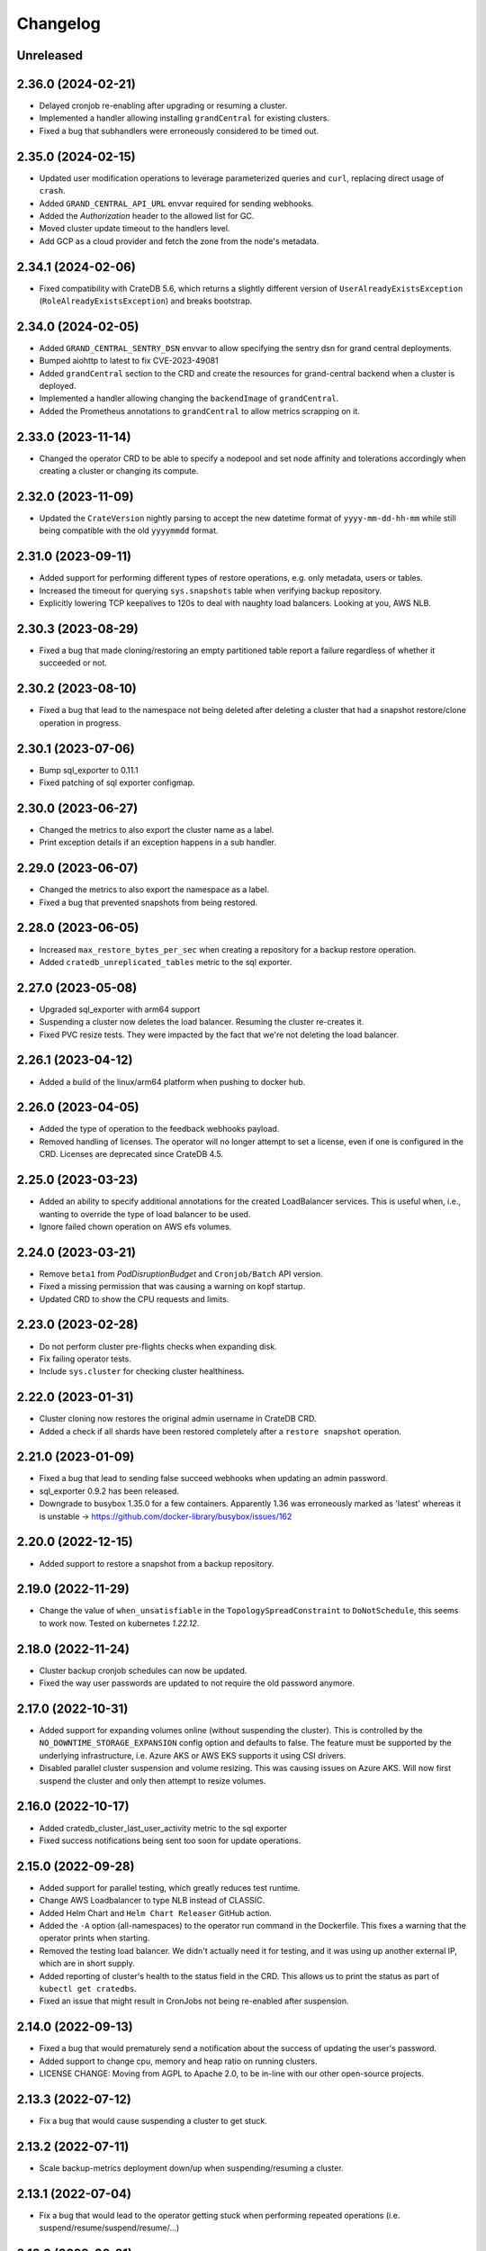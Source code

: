 =========
Changelog
=========

Unreleased
----------

2.36.0 (2024-02-21)
-------------------

* Delayed cronjob re-enabling after upgrading or resuming a cluster.

* Implemented a handler allowing installing ``grandCentral`` for existing clusters.

* Fixed a bug that subhandlers were erroneously considered to be timed out.

2.35.0 (2024-02-15)
-------------------

* Updated user modification operations to leverage parameterized queries and
  ``curl``, replacing direct usage of ``crash``.

* Added ``GRAND_CENTRAL_API_URL`` envvar required for sending webhooks.

* Added the `Authorization` header to the allowed list for GC.

* Moved cluster update timeout to the handlers level.

* Add GCP as a cloud provider and fetch the zone from the node's metadata.

2.34.1 (2024-02-06)
-------------------

* Fixed compatibility with CrateDB 5.6, which returns a slightly different version of
  ``UserAlreadyExistsException`` (``RoleAlreadyExistsException``) and breaks bootstrap.

2.34.0 (2024-02-05)
-------------------

* Added ``GRAND_CENTRAL_SENTRY_DSN`` envvar to allow specifying the sentry dsn for
  grand central deployments.

* Bumped aiohttp to latest to fix CVE-2023-49081

* Added ``grandCentral`` section to the CRD and create the resources for grand-central
  backend when a cluster is deployed.

* Implemented a handler allowing changing the ``backendImage`` of ``grandCentral``.

* Added the Prometheus annotations to ``grandCentral`` to allow metrics scrapping on it.

2.33.0 (2023-11-14)
-------------------

* Changed the operator CRD to be able to specify a nodepool and set node affinity and
  tolerations accordingly when creating a cluster or changing its compute.

2.32.0 (2023-11-09)
-------------------

* Updated the ``CrateVersion`` nightly parsing to accept the new datetime format
  of ``yyyy-mm-dd-hh-mm`` while still being compatible with the old ``yyyymmdd`` format.

2.31.0 (2023-09-11)
-------------------

* Added support for performing different types of restore operations, e.g. only
  metadata, users or tables.

* Increased the timeout for querying ``sys.snapshots`` table when verifying backup
  repository.

* Explicitly lowering TCP keepalives to 120s to deal with naughty load balancers.
  Looking at you, AWS NLB.

2.30.3 (2023-08-29)
-------------------

* Fixed a bug that made cloning/restoring an empty partitioned table report a failure
  regardless of whether it succeeded or not.

2.30.2 (2023-08-10)
-------------------

* Fixed a bug that lead to the namespace not being deleted after deleting a cluster
  that had a snapshot restore/clone operation in progress.

2.30.1 (2023-07-06)
-------------------

* Bump sql_exporter to 0.11.1

* Fixed patching of sql exporter configmap.

2.30.0 (2023-06-27)
-------------------

* Changed the metrics to also export the cluster name as a label.

* Print exception details if an exception happens in a sub handler.

2.29.0 (2023-06-07)
-------------------

* Changed the metrics to also export the namespace as a label.

* Fixed a bug that prevented snapshots from being restored.

2.28.0 (2023-06-05)
-------------------

* Increased ``max_restore_bytes_per_sec`` when creating a repository for a backup restore operation.

* Added ``cratedb_unreplicated_tables`` metric to the sql exporter.

2.27.0 (2023-05-08)
-------------------

* Upgraded sql_exporter with arm64 support

* Suspending a cluster now deletes the load balancer.
  Resuming the cluster re-creates it.

* Fixed PVC resize tests. They were impacted by the fact that we're not deleting the load balancer.

2.26.1 (2023-04-12)
-------------------

* Added a build of the linux/arm64 platform when pushing to docker hub.

2.26.0 (2023-04-05)
-------------------

* Added the type of operation to the feedback webhooks payload.

* Removed handling of licenses. The operator will no longer attempt to set a license,
  even if one is configured in the CRD. Licenses are deprecated since CrateDB 4.5.

2.25.0 (2023-03-23)
-------------------

* Added an ability to specify additional annotations for the created LoadBalancer
  services. This is useful when, i.e., wanting to override the type of load balancer
  to be used.

* Ignore failed chown operation on AWS efs volumes.

2.24.0 (2023-03-21)
-------------------

* Remove ``beta1`` from `PodDisruptionBudget` and ``Cronjob/Batch`` API version.

* Fixed a missing permission that was causing a warning on kopf startup.

* Updated CRD to show the CPU requests and limits.

2.23.0 (2023-02-28)
-------------------

* Do not perform cluster pre-flights checks when expanding disk.

* Fix failing operator tests.

* Include ``sys.cluster`` for checking cluster healthiness.

2.22.0 (2023-01-31)
-------------------

* Cluster cloning now restores the original admin username in CrateDB CRD.

* Added a check if all shards have been restored completely after a ``restore snapshot``
  operation.

2.21.0 (2023-01-09)
-------------------

* Fixed a bug that lead to sending false succeed webhooks when updating an admin password.

* sql_exporter 0.9.2 has been released.

* Downgrade to busybox 1.35.0 for a few containers. Apparently 1.36 was erroneously marked
  as 'latest' whereas it is unstable -> https://github.com/docker-library/busybox/issues/162

2.20.0 (2022-12-15)
-------------------

* Added support to restore a snapshot from a backup repository.

2.19.0 (2022-11-29)
-------------------

* Change the value of ``when_unsatisfiable`` in the ``TopologySpreadConstraint`` to
  ``DoNotSchedule``, this seems to work now. Tested on kubernetes `1.22.12`.

2.18.0 (2022-11-24)
-------------------

* Cluster backup cronjob schedules can now be updated.

* Fixed the way user passwords are updated to not require the old password anymore.

2.17.0 (2022-10-31)
-------------------

* Added support for expanding volumes online (without suspending the cluster).
  This is controlled by the ``NO_DOWNTIME_STORAGE_EXPANSION`` config option
  and defaults to false. The feature must be supported by the underlying infrastructure,
  i.e. Azure AKS or AWS EKS supports it using CSI drivers.

* Disabled parallel cluster suspension and volume resizing. This was causing issues on
  Azure AKS. Will now first suspend the cluster and only then attempt to resize volumes.

2.16.0 (2022-10-17)
-------------------

* Added cratedb_cluster_last_user_activity metric to the sql exporter

* Fixed success notifications being sent too soon for update operations.

2.15.0 (2022-09-28)
-------------------

* Added support for parallel testing, which greatly reduces test runtime.

* Change AWS Loadbalancer to type NLB instead of CLASSIC.

* Added Helm Chart and ``Helm Chart Releaser`` GitHub action.

* Added the ``-A`` option (all-namespaces) to the operator run command in the Dockerfile.
  This fixes a warning that the operator prints when starting.

* Removed the testing load balancer. We didn't actually need it for testing, and
  it was using up another external IP, which are in short supply.

* Added reporting of cluster's health to the status field in the CRD. This allows us to
  print the status as part of ``kubectl get cratedbs``.

* Fixed an issue that might result in CronJobs not being re-enabled after suspension.

2.14.0 (2022-09-13)
-------------------

* Fixed a bug that would prematurely send a notification about the success of updating
  the user's password.

* Added support to change cpu, memory and heap ratio on running clusters.

* LICENSE CHANGE: Moving from AGPL to Apache 2.0, to be in-line with our other open-source
  projects.

2.13.3 (2022-07-12)
-------------------

* Fix a bug that would cause suspending a cluster to get stuck.

2.13.2 (2022-07-11)
-------------------

* Scale backup-metrics deployment down/up when suspending/resuming a cluster.

2.13.1 (2022-07-04)
-------------------

* Fix a bug that would lead to the operator getting stuck when performing repeated
  operations (i.e. suspend/resume/suspend/resume/...)

2.13.0 (2022-06-21)
-------------------

* Change the value of ``when_unsatisfiable`` in the ``TopologySpreadConstraint`` to
  ``ScheduleAnyway`` to be able to deploy a cluster with more than 3 nodes again.

* Eliminated the minimum of 1 replica data nodes to allow suspending clusters.

* Clusters can now be suspended (replicas set to 0, keeping the storage) and resumed.

* Switch to the better maintained burningalchemist/sql_exporter.

2.12.0 (2022-05-03)
-------------------

* Changed the operator CRD to be able to specify resource requests and limits
  separately.

* Update cratedbs CRD for Kubernetes 1.22 API changes.

2.11.0 (2022-04-07)
-------------------

* Removed two no-longer required migration handlers - these have been around for some
  time.

* Changed the ``crate-discovery`` internal service to be headless - there is no reason
  at all for it to be load balanced by k8s.

* Added subhandlers allowing to expand volume size on existing CrateDB clusters.

2.10.0 (2022-02-17)
-------------------

* Added status update notifications for cluster creation and updates of the
  allowed CIDRs and user password secrets.

* Changed ``imagePullPolicy`` on container init scripts to not always pull busybox
  and similar images. This is wasteful in light of the new docker hub limits.

2.9.0 (2022-01-27)
------------------

* Added status update notifications during a cluster scaling operation.

2.8.0 (2021-12-29)
------------------

* Replaced kopf timeout handling with a decorator ``@crate.timeout()`` to be
  able to run code when a timeout happens.

* Added a decorator ``@crate.on.error()`` which catches timeouts as well as
  other permanent handler errors and performs actions passed in an error
  handler, like sending a notification.

* Fixed the issue that notifications of successful upgrades pile up in the
  status of the CrateDB resource if an upgrade succeeds but the subsequent
  restart fails or times out. These notifications were erroneously sent in the
  next run of the handler.

* Changed the registration of all kopf subhandlers in the creation process
  to use StateBasedSubhandler.

* Renamed webhook event ``error`` to ``feedback`` and added more status updates
  during a cluster upgrade.

* Added timeouts to ``create`` and ``update`` handlers.

2.7.2 (2021-12-10)
------------------

* Added mitigation for log4j vulnerability

2.7.1 (2021-11-12)
------------------

* Changed how the metrics are reported so that they disappear if a cluster is deleted.

2.7.0 (2021-11-09)
------------------

* Upgraded to the latest version of kopf (1.35.1)

* Added a Prometheus endpoint, enabling some metrics in the operator to be scraped.
  Namely, this exposes information from the ping handler, which checks if the running
  clusters are reachable and healthy.

2.6.0 (2021-10-27)
------------------

* Added a kopf timer function that retrieves the cluster health for all CrateDB clusters
  the operator knows off and sends the corresponding notification.

* Changed the operator to use the internal ``discovery`` service for all operations
  on the cluster, because the public ``crate`` service might be IP-restricted.

* Changed the usage of ``yaml.load()`` to specify the Loader parameter, which is now
  required from PyYAML 6.0.

* Changed the debug volume to be provisioned in the same way as the data volume is,
   which ensures better compatibility with different k8s providers.

2.5.0 (2021-10-12)
------------------

* Changed the operator CRD to print additional information about the running CrateDBs:
  the cluster name, version and number of data nodes.

* Added an annotation for AWS ELB load balancers running on EKS to up the idle
  connection timeout to 1 hour. Without this, connections with long-running queries
  were being killed by the ELB.

* Changed the operator CRD to be able add allowed IPs (CIDR notation) to the CrateDB clusters.

* Added ``loadBalancerSourceIPRanges`` for crate service to allow IP Whitelisting.

* Use settings names ``gateway.recover_after_data_nodes`` and
  ``gateway.expected_data_nodes`` instead of ``gateway.recover_after_nodes`` and
  ``gateway.expected_nodes`` from CrateDB version 4.7 onwards.

* Implemented a handler allowing changing ``allowedCIDRs`` on CrateDB resources.

* Added ``BOOTSTRAP_RETRY_DELAY`` and ``HEALTH_CHECK_RETRY_DELAY`` settings that allow
  adjusting the respective delays in the bootstrap process.

2.4.0 (2021-08-26)
------------------

* Add additional environment variable to use a custom S3 backup ``endpointUrl``.

2.3.0 (2021-07-26)
------------------

* Added update of ``cluster.routing.allocation.enable`` setting to ``new_primaries``
  before performing scaling/upgrades/restarts in order to disable shard allocations
  during that time. Once the update is finished the setting is reset.

* Replace AntiAffinity Rule with topologySpreadConstraints

* Fixed a problem with reporting the load balancer ip (hostname) for AWS EKS.
  EKS gives load balancers hostnames and not IPs. We treat these as one and the same.

2.2.0 (2021-06-23)
------------------

* Added a new kopf handler that watches for services getting external IPs
  (i.e. Load Balancers) and sending a webhook back with that info.

* Fix tests that did not catch the async TimeoutError that aiopg started using
  following a dependabot-triggered update.

* Added an ability to throw exceptions from webhooks, for handlers that require it.

2.1.0 (2021-04-28)
------------------

* Send a notification if a snapshot / backup is in progress while attempting a
  cluster update.

2.0.0 (2021-04-15)
------------------

* Removed the deprecated ``zalando...`` annotations. This will require a 2.0 release.

* Added PodDisruptionBudget to keep a cratedb statefulset up during kubernetes upgrades.

* Added a check for any running snapshots (either k8s jobs or CREATE SNAPSHOT stmts.)
  before performing scaling/upgrades/restarts. This ensures we don't inadvertently
  interfere with an existing snapshot operation

* Fixed a bug that caused us not to wait for a cluster to be healthy when performing
  scaling operations (due to a missing await).

* Refactored some of the tests, specifically reusing repetitive operations.

* Removed handling of master & cold replicas from integration tests as these are not
  used in practice.

* Changed how (sub)handlers are treated to allow returning statuses, which get persisted
  against the CrateDB resource in k8s.

* Changed cluster updates to disable any backup cronjobs, so that a job doesn't
  kick in just as we are performing a cluster update. The job will be re-enabled
  once the update is complete.

* Completely refactored cluster updates to not use the state machine any more,
  but rather added an ability to specify dependencies between handlers.

* Removed the Context class in favour of simple storing the context as a dictionary.

1.2.0 (2021-03-22)
------------------

* Changed the external traffic policy to local. This allows seeing the actual IP of
  the client that is connecting to CrateDB.

* Fixed the notifications, which were broken for some time due to a missing 'await'

1.1.0 (2021-03-02)
------------------

* Added max-shards-per-node metric to the sql exporter

1.0.2 (2021-02-01)
__________________

* Bumped version of the JMX Exporter to ``1.0.0``

* Modified the tests to not use a custom storageclass anymore, which was causing
  issues.

1.0.1 (2021-01-26)
------------------

* Removed username validation from the custom resource definition.
  Since CrateDB accepts every string as a username, we also don't want
  to validate the username in the crate-operator.

1.0 (2020-12-03)
----------------

* Made ``CLUSTER_BACKUP_IMAGE`` configuration parameter optional to remove
  dependency on external Docker image.

* Will now pass the ``WEBHOOK_URL`` and credentials to the created backup cronjob.

* Watch on Kubernetes Secrets that have the
  ``operator.cloud.crate.io/user-password`` label assigned and update the users
  of all CrateDB resources in the same namespace if the password changed.

* Fixed an inconsistent behavior where the configuration option
  :envvar:`CLOUD_PROVIDER` would override an explicitly defined
  ``node.attr.zone`` in either ``.spec.cluster.settings``,
  ``.spec.nodes.master.settings``, or ``.spec.nodes.data.*.settings``.

* To allow CrateDB user password updates, Kubernetes Secrets referenced in the
  ``.spec.users`` section of a CrateDB custom resource, will have a
  ``operator.cloud.crate.io/user-password`` label applied.

* Changed the pod spreading on Azure to use the underlying Azure zone instead of
  the fault/failure domain.

* Fixed configuration parsing of the :envvar:`KUBECONFIG` environment variable.

* Fixed a bug in the CrateDB CustomResourceDefinition which would prevent
  annotations, labels, or settings in the node or cluster specs to be
  preserved.

* Renamed the ``kopf.zalando.org/last-handled-configuration`` annotation, which
  Kopf uses to track changes, to ``operator.cloud.crate.io/last``.

* Renamed the prefix for the progress tracking annotations from
  ``kopf.zalando.org`` to ``operator.cloud.crate.io``.

* Renamed the custom resource finalizer from
  ``kopf.zalando.org/KopfFinalizerMarker`` to
  ``operator.cloud.crate.io/finalizer``.

* Fixed parsing of replicas. Previously, in a replica settings like ``'2-5'``
  or ``'2-all'``, the upper bound was used. This effectively made scale-down
  operations impossible, at least for the ``'all'`` case. However, a table and
  with that a cluster is healthy when the minimum number of replicas is
  available, which is indicated by the lower bound.

* Fixed a bug that would prevent the version of the Docker image of the
  ``mkdir-heapdump`` init container to be updated when a cluster is upgraded.


1.0b4 (2020-11-03)
------------------

* Set timeouts for event watching in the underlying Kopf framework to prevent
  the operator from getting stuck.

* Support Pod spreading across zones on Azure using weighted Pod
  affinity on ``failure-domain.beta.kubernetes.io/zone`` topology. See also
  https://kubernetes.io/docs/reference/kubernetes-api/labels-annotations-taints/#failure-domainbetakubernetesiozone

  CrateDB nodes are also aware of this topology thought the ``zone`` node
  attribute.

* Ensured that Kubernetes API client's connections are closed properly.

1.0b3 (2020-08-11)
------------------

* Set the configured log level for all loggers. This ensures that even with
  Kopf's ``--debug`` or ``--verbose`` CLI flags, Kubernetes API responses are
  not logged anymore when the log level is ``INFO`` or higher. This is to avoid
  leaking secrets into the operator log when it e.g. reads Kubernetes secrets.

1.0b2 (2020-07-16)
------------------

* Set the idle timeout of Service loadbalancer to cloud provider specific
  maximum.

* Fixed a bug that prevented the cluster name from ``.spec.cluster.name`` to be
  used as CrateDB's cluster name.

* Fixed broken creation of StatefulSets when ``CLOUD_PROVIDER`` was set to
  ``aws`` due to missing ``topology_key`` in Pod affinity declaration.

* Added the changelog to the documentation.

1.0b1 (2020-07-07)
------------------

* Initial release of the *CrateDB Kubernetes Operator*.
